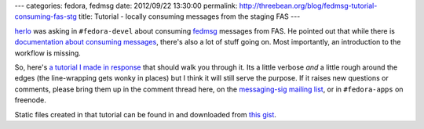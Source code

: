 ---
categories: fedora, fedmsg
date: 2012/09/22 13:30:00
permalink: http://threebean.org/blog/fedmsg-tutorial-consuming-fas-stg
title: Tutorial - locally consuming messages from the staging FAS
---

`herlo <http://sexysexypenguins.com/>`_ was asking in ``#fedora-devel``
about consuming `fedmsg <http://fedmsg.rtfd.org>`_ messages from FAS.
He pointed out that while there is `documentation about consuming messages
<http://fedmsg.readthedocs.org/en/latest/consuming/>`_, there's also a lot of
stuff going on.  Most importantly, an introduction to the workflow is missing.

So, here's `a tutorial I made in response <http://bit.ly/QrDhZZ>`_ that should
walk you through it.  Its a little verbose *and* a little rough around the edges
(the line-wrapping gets wonky in places) but I think it will still serve the
purpose.  If it raises new questions or comments, please bring them up in
the comment thread here, on the `messaging-sig mailing list
<https://admin.fedoraproject.org/mailman/listinfo/messaging-sig>`_, or in
``#fedora-apps`` on freenode.

Static files created in that tutorial can be found in and downloaded from
`this gist <https://gist.github.com/3766683>`_.
